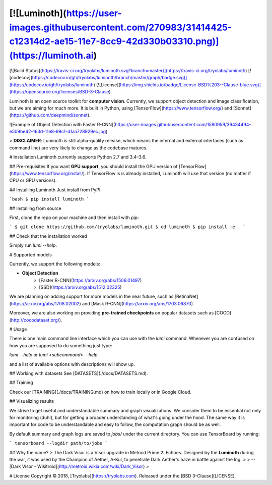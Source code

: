 [![Luminoth](https://user-images.githubusercontent.com/270983/31414425-c12314d2-ae15-11e7-8cc9-42d330b03310.png)](https://luminoth.ai)
========

[![Build Status](https://travis-ci.org/tryolabs/luminoth.svg?branch=master)](https://travis-ci.org/tryolabs/luminoth)
[![codecov](https://codecov.io/gh/tryolabs/luminoth/branch/master/graph/badge.svg)](https://codecov.io/gh/tryolabs/luminoth)
[![License](https://img.shields.io/badge/License-BSD%203--Clause-blue.svg)](https://opensource.org/licenses/BSD-3-Clause)

Luminoth is an open source toolkit for **computer vision**. Currently, we support object detection and image classification, but we are aiming for much more. It is built in Python, using [TensorFlow](https://www.tensorflow.org/) and [Sonnet](https://github.com/deepmind/sonnet).

![Example of Object Detection with Faster R-CNN](https://user-images.githubusercontent.com/1590959/36434494-e509be42-163d-11e8-99c1-d1aa728929ec.jpg)

> **DISCLAIMER**: Luminoth is still alpha-quality release, which means the internal and external interfaces (such as command line) are very likely to change as the codebase matures.

# Installation
Luminoth currently supports Python 2.7 and 3.4–3.6.

## Pre-requisites
If you want **GPU support**, you should install the GPU version of [TensorFlow](https://www.tensorflow.org/install/).
If TensorFlow is is already installed, Luminoth will use that version (no matter if CPU or GPU versions).

## Installing Luminoth
Just install from PyPI:

```bash
$ pip install luminoth
```

## Installing from source

First, clone the repo on your machine and then install with `pip`:

```
$ git clone https://github.com/tryolabs/luminoth.git
$ cd luminoth
$ pip install -e .
```

## Check that the installation worked

Simply run `lumi --help`.

# Supported models

Currently, we support the following models:

* **Object Detection**
    * [Faster R-CNN](https://arxiv.org/abs/1506.01497)
    * [SSD](https://arxiv.org/abs/1512.02325)

We are planning on adding support for more models in the near future, such as [RetinaNet](https://arxiv.org/abs/1708.02002) and [Mask R-CNN](https://arxiv.org/abs/1703.06870).

Moreover, we are also working on providing **pre-trained checkpoints** on popular datasets such as [COCO](http://cocodataset.org/).

# Usage

There is one main command line interface which you can use with the `lumi` command. Whenever you are confused on how you are supposed to do something just type:

`lumi --help` or `lumi <subcommand> --help`

and a list of available options with descriptions will show up.

## Working with datasets
See [DATASETS](./docs/DATASETS.md).

## Training

Check our [TRAINING](./docs/TRAINING.md) on how to train locally or in Google Cloud.

## Visualizing results

We strive to get useful and understandable summary and graph visualizations. We consider them to be essential not only for monitoring (duh!), but for getting a broader understanding of what's going under the hood. The same way it is important for code to be understandable and easy to follow, the computation graph should be as well.

By default summary and graph logs are saved to `jobs/` under the current directory. You can use TensorBoard by running:

```
tensorboard --logdir path/to/jobs
```

## Why the name?
> The Dark Visor is a Visor upgrade in Metroid Prime 2: Echoes. Designed by the **Luminoth** during the war, it was used by the Champion of Aether, A-Kul, to penetrate Dark Aether's haze in battle against the Ing.
>
> -- [Dark Visor - Wikitroid](http://metroid.wikia.com/wiki/Dark_Visor)
>

# License
Copyright © 2018, [Tryolabs](https://tryolabs.com).
Released under the [BSD 3-Clause](LICENSE).


